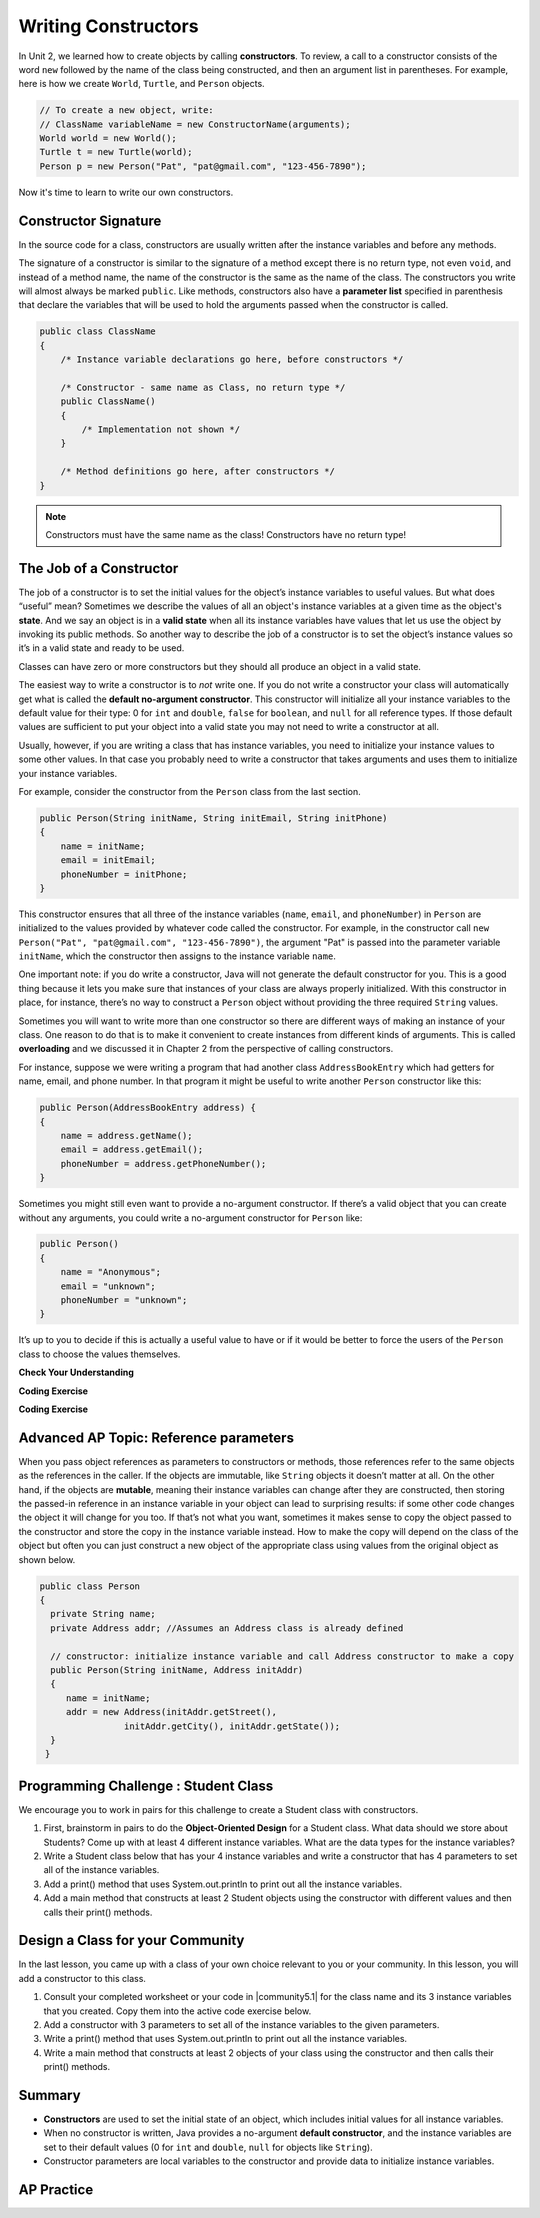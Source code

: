 .. qnum::
   :prefix: 5-2-
   :start: 1

.. |CodingEx| image:: ../../_static/codingExercise.png
    :width: 30px
    :align: middle
    :alt: coding exercise


.. |Exercise| image:: ../../_static/exercise.png
    :width: 35
    :align: middle
    :alt: exercise


.. |Groupwork| image:: ../../_static/groupwork.png
    :width: 35
    :align: middle
    :alt: groupwork

.. raw:: html

   <div class="unit-time">
     <svg xmlns="http://www.w3.org/2000/svg"
          width="16"
          height="16"
          fill="currentColor"
          class="bi
          bi-clock"
          viewBox="0 0 16 16">
       <path d="M8 3.5a.5.5 0 0 0-1 0V9a.5.5 0 0 0 .252.434l3.5 2a.5.5 0 0 0 .496-.868L8 8.71V3.5z"/>
       <path d="M8 16A8 8 0 1 0 8 0a8 8 0 0 0 0 16zm7-8A7 7 0 1 1 1 8a7 7 0 0 1 14 0z"/>
     </svg> Time estimate: 45 min.
   </div>

Writing Constructors
====================

.. index::
   pair: class; constructor

In Unit 2, we learned how to create objects by calling **constructors**. To
review, a call to a constructor consists of the word ``new`` followed by the
name of the class being constructed, and then an argument list in parentheses.
For example, here is how we create ``World``, ``Turtle``, and ``Person``
objects.

.. code-block:: java

    // To create a new object, write:
    // ClassName variableName = new ConstructorName(arguments);
    World world = new World();
    Turtle t = new Turtle(world);
    Person p = new Person("Pat", "pat@gmail.com", "123-456-7890");

Now it's time to learn to write our own constructors.

Constructor Signature
--------------------------------

In the source code for a class, constructors are usually written after the
instance variables and before any methods.

The signature of a constructor is similar to the signature of a method except
there is no return type, not even ``void``, and instead of a method name, the
name of the constructor is the same as the name of the class. The constructors
you write will almost always be marked ``public``. Like methods, constructors
also have a **parameter list** specified in parenthesis that declare the
variables that will be used to hold the arguments passed when the constructor is
called.

.. code-block:: java

   public class ClassName
   {
       /* Instance variable declarations go here, before constructors */

       /* Constructor - same name as Class, no return type */
       public ClassName()
       {
           /* Implementation not shown */
       }

       /* Method definitions go here, after constructors */
   }

.. note::

   Constructors must have the same name as the class! Constructors have no return type!

The Job of a Constructor
---------------------------------------

The job of a constructor is to set the initial values for the object’s instance
variables to useful values. But what does “useful” mean? Sometimes we describe
the values of all an object's instance variables at a given time as the object's
**state**. And we say an object is in a **valid state** when all its instance
variables have values that let us use the object by invoking its public methods.
So another way to describe the job of a constructor is to set the object’s
instance values so it’s in a valid state and ready to be used.

Classes can have zero or more constructors but they should all produce an object
in a valid state.

The easiest way to write a constructor is to *not* write one. If you do not
write a constructor your class will automatically get what is called the
**default no-argument constructor**. This constructor will initialize all your
instance variables to the default value for their type: 0 for ``int`` and
``double``, ``false`` for ``boolean``, and ``null`` for all reference types. If
those default values are sufficient to put your object into a valid state you may
not need to write a constructor at all.

Usually, however, if you are writing a class that has instance variables, you
need to initialize your instance values to some other values. In that case you
probably need to write a constructor that takes arguments and uses them to
initialize your instance variables.

For example, consider the constructor from the ``Person`` class from the last
section.

.. code-block:: java

   public Person(String initName, String initEmail, String initPhone)
   {
       name = initName;
       email = initEmail;
       phoneNumber = initPhone;
   }

This constructor ensures that all three of the instance variables (``name``, ``email``, and ``phoneNumber``) in ``Person`` 
are initialized to the values provided by whatever code called the constructor. For example, in the constructor call  
``new Person("Pat", "pat@gmail.com", "123-456-7890")``, the argument "Pat" is passed into the parameter variable ``initName``, 
which the constructor then assigns to the instance variable ``name``.  

One important note: if you do write a constructor, Java will not generate the
default constructor for you. This is a good thing because it lets you make sure
that instances of your class are always properly initialized. With this
constructor in place, for instance, there’s no way to construct a ``Person``
object without providing the three required ``String`` values.

Sometimes you will want to write more than one constructor so there are
different ways of making an instance of your class. One reason to do that is to
make it convenient to create instances from different kinds of arguments. This
is called **overloading** and we discussed it in Chapter 2 from the perspective
of calling constructors.

For instance, suppose we were writing a program that had another class
``AddressBookEntry`` which had getters for name, email, and phone number. In
that program it might be useful to write another ``Person`` constructor like
this:

.. code-block:: java

   public Person(AddressBookEntry address) {
   {
       name = address.getName();
       email = address.getEmail();
       phoneNumber = address.getPhoneNumber();
   }

Sometimes you might still even want to provide a no-argument constructor. If
there’s a valid object that you can create without any arguments, you could
write a no-argument constructor for ``Person`` like:

.. code-block:: java

   public Person()
   {
       name = "Anonymous";
       email = "unknown";
       phoneNumber = "unknown";
   }


It’s up to you to decide if this is actually a useful value to have or if it
would be better to force the users of the ``Person`` class to choose the
values themselves.


|Exercise| **Check Your Understanding**

.. clickablearea:: name_constructor
    :question: Click on all the lines of code that are part of constructors in the following class.
    :iscode:
    :feedback: Constructors are public and have the same name as the class.

    :click-incorrect:public class Name {:endclick:

        :click-incorrect:private String first;:endclick:
        :click-incorrect:private String last;:endclick:

        :click-correct:public Name(String theFirst, String theLast) {:endclick:
            :click-correct:first = theFirst;:endclick:
            :click-correct:last = theLast;:endclick:
         :click-correct:}:endclick:

         :click-incorrect:public void setFirst(String theFirst) {:endclick:
            :click-incorrect:first = theFirst;:endclick:
         :click-incorrect:}:endclick:

         :click-incorrect:public void setLast(String theLast) {:endclick:
            :click-incorrect:last = theLast;:endclick:
         :click-incorrect:}:endclick:

    :click-incorrect:}:endclick:

.. mchoice:: qsse_5
   :practice: T
   :answer_a: Determines the amount of space needed for an object and creates the object
   :answer_b: Names the new object
   :answer_c: Return to free storage all the memory used by this instance of the class.
   :answer_d: Initialize the instance variables in the object
   :correct: d
   :feedback_a: The object is already created before the constructor is called but the constructor initializes the instance variables.
   :feedback_b: Constructors do not name the object.
   :feedback_c: Constructors do not free any memory. In Java the freeing of memory is done when the object is no longer referenced.
   :feedback_d: A constructor  initializes the instance variables to their default values or in the case of a parameterized constructor, to the values passed in to the constructor.

   What best describes the purpose of a class's constructor?


|CodingEx| **Coding Exercise**

.. activecode:: class-Fraction
   :language: java
   :autograde: unittest

   The following class defines a ``Fraction`` with the instance variables
   ``numerator`` and ``denominator``. It uses 2 constructors. Note that the
   no-argument constructor sets the default instance variable values to 1 rather
   than 0 since a fraction with 0 in the denominator is not valid. Try to guess
   what it will print before you run it. Hint! Remember to start with the
   ``main`` method! You can also view it in the Java visualizer by clicking on
   the Show CodeLens button below.
   ~~~~
   public class Fraction
   {
      //  instance variables
      private int numerator;
      private int denominator;

      // constructor: set instance variables to default values
      public Fraction()
      {
         numerator = 1;
         denominator = 1;
      }

      // constructor: set instance variables to init parameters
      public Fraction(int initNumerator, int initDenominator)
      {
         numerator = initNumerator;
         denominator = initDenominator;
      }

      // Print fraction
      public void print()
      {
        System.out.println(numerator + "/" + denominator);
      }

      // main method for testing
      public static void main(String[] args)
      {
         Fraction f1 = new Fraction();
         Fraction f2 = new Fraction(1,2);
         // What will these print out?
         f1.print();
         f2.print();
      }
   }
   ====
   // Test Code for Lesson 5.2.0.1 - Fraction
   import static org.junit.Assert.*;
   import org.junit.After;
   import org.junit.Before;
   import org.junit.Test;

   import java.io.*;

   public class RunestoneTests extends CodeTestHelper
   {
       @Test
       public void test() throws IOException
       {
           String output = getMethodOutput("main");
           String expect = "1/1\n1/2";

           boolean passed = getResults(expect, output, "Running main", true);
           assertTrue(passed);
       }

   }

|CodingEx| **Coding Exercise**

.. activecode:: class-Car
   :language: java
   :autograde: unittest
   :practice: T

   The following class defines a Car with the instance variables model and year,
   for example a Honda 2010 car. However, some of the code is missing. First, fill in
   the code to create a ``Car`` constructor. Then, fill in the code to call the constructor 
   in the main method to create 2 ``Car`` objects. The first car should be a 2023 Ford and 
   the second car should be a 2010 Honda. Run your program and make sure it works and 
   prints out the information for both cars.
   ~~~~
   public class Car
   {
      //  instance variables
      private String model;
      private int year;

      // constructor: set instance variables to init parameters
      public Car(String initModel, int initYear)
      {
          // 1. set the instance variables to the init parameter variables


      }

      // Print Car info
      public void print()
      {
        System.out.println("Car model: " + model);
        System.out.println("Car year: " + year);
      }

      // main method for testing
      public static void main(String[] args)
      {
          // 2. Call the constructor to create 2 new Car objects with different
          // values The first car should be a 2023 Ford and the second car
          // should be a 2010 Honda.

          Car car1 =
          Car car2 =

          car1.print();
          car2.print();
      }
   }
   ====
   // Test Code for Lesson 5.2.0 - Car
   import static org.junit.Assert.*;
   import org.junit.After;
   import org.junit.Before;
   import org.junit.Test;

   import java.io.*;

   public class RunestoneTests extends CodeTestHelper
   {
       @Test
       public void testMain() throws IOException
       {
           String output = getMethodOutput("main");
           String expect = "Car model: Ford\nCar year: 2023\nCar model: Honda\nCar year: 2010";

           boolean passed = getResults(expect, output, "Running main");
           assertTrue(passed);
       }

   }

Advanced AP Topic: Reference parameters 
------------------------------------------------

When you pass object references as parameters to
constructors or methods, those references refer to the same objects as the
references in the caller. If the objects are immutable, like ``String`` objects
it doesn’t matter at all. On the other hand, if the objects are **mutable**,
meaning their instance variables can change after they are constructed, then
storing the passed-in reference in an instance variable in your object can lead
to surprising results: if some other code changes the object it will change for
you too. If that’s not what you want, sometimes it makes sense to copy the
object passed to the constructor and store the copy in the instance variable
instead. How to make the copy will depend on the class of the object but often
you can just construct a new object of the appropriate class using values from
the original object as shown below.

.. code-block:: java

     public class Person
     {
       private String name;
       private Address addr; //Assumes an Address class is already defined

       // constructor: initialize instance variable and call Address constructor to make a copy
       public Person(String initName, Address initAddr)
       {
          name = initName;
          addr = new Address(initAddr.getStreet(),
                     initAddr.getCity(), initAddr.getState());
       }
      }


|Groupwork| Programming Challenge : Student Class
--------------------------------------------------

We encourage you to work in pairs for this challenge to create a Student class with constructors.

1. First, brainstorm in pairs to do the **Object-Oriented Design** for a Student class. What data should we store about Students? Come up with at least 4 different instance variables. What are the data types for the instance variables?

2. Write a Student class below that has your 4 instance variables and write a constructor that has 4 parameters to set all of the instance variables.

3. Add a print() method that uses System.out.println to print out all the instance variables.

4. Add a main method that constructs at least 2 Student objects using the constructor with different values and then calls their print() methods.

.. activecode:: challenge-5-2-Student-class
  :language: java
  :autograde: unittest

  Create a class Student with 4 instance variables, a constructor, and a print method. Write a main method that creates 2 Student objects with the constructor and calls their print() method.
  ~~~~
  /** class Student
   * with 4 instance variables,
   * a constructor, a print method,
   * and a main method to test them.
   */
   public class Student
   {
       // Write 4 instance variables


       // Write a constructor with 4 parameters to initialize all of the instance variables


       // Write a print method that prints all the instance variables
       public void print()
       {


       }

      // main method
      public static void main(String[] args)
      {
         // Construct 2 Student objects using the constructor with different values


         // call their print() methods

      }
   }
   ====
    // Test Code for Lesson 5.2.1 - Challenge - Student
    import static org.junit.Assert.*;
    import org.junit.After;
    import org.junit.Before;
    import org.junit.Test;

    import java.io.*;

    public class RunestoneTests extends CodeTestHelper {
        public RunestoneTests() {
            super("Student");

            Object[] values = new Object[] { "Name", 0 };
            setDefaultValues(values);
        }

        @Test
        public void testCallConstructors() {
            String code = getCodeWithoutComments();
            String search = "= new Student(";

            int num = countOccurences(code, search);

            String expect = search + "...) x 2";
            String actual = search + "...) x " + num;

            boolean passed = getResults(expect, actual, "Checking that you made 2 Student objects");
            assertTrue(passed);
        }

        @Test
        public void testConstructors() {
            String code = getCodeWithoutComments();
            String search = "public Student(";

            int num = countOccurences(code, search);

            String expect = search + "...) x 1";
            String actual = search + "...) x " + num;

            boolean passed = getResults(expect, actual, "Checking that you made a constructor");
            assertTrue(passed);
        }

        @Test
        public void testPrint() {
            String code = getCodeWithoutComments();
            String search = ".print()";

            int num = countOccurences(code, search);

            String expect = search + " x 2";
            String actual = search + " x " + num;

            boolean passed = getResults(expect, actual, "Checking that you called print 2 times");
            assertTrue(passed);
        }

        @Test
        public void testPrivateVariables() {
            String expect = "4 Private";
            String output = testPrivateInstanceVariables();

            boolean passed = getResults(expect, output, "Checking for 4 Private Instance Variable(s)");
            assertTrue(passed);
        }

    }

|Groupwork| Design a Class for your Community
----------------------------------------------------------

.. |community5.1| raw:: html

   <a href="https://runestone.academy/ns/books/published/csawesome/Unit5-Writing-Classes/topic-5-1-parts-of-class.html#groupwork-design-a-class-for-your-community" target="_blank">Lesson 5.1 Community Challenge</a>

In the last lesson, you came up with a class of your own choice relevant to you or your community. In this lesson, you will add a constructor to this class.

1. Consult your completed worksheet or your code in |community5.1| for the class name and its 3 instance variables that you created. Copy them into the active code exercise below.

2. Add a constructor with 3 parameters to set all of the instance variables to the given parameters.

3. Write a print() method that uses System.out.println to print out all the instance variables.

4. Write a main method that constructs at least 2 objects of your class using the constructor and then calls their print() methods.

.. activecode:: community-challenge-5-2
  :language: java
  :autograde: unittest

  Copy your class with its 3 instance variables from |community5.1|. Add a constructor with 3 parameters to set all of the instance variables to the given parameters. Write a print() method that uses System.out.println to print out all the instance variables. Write a main method that constructs at least 2 objects of your class using the constructors and then calls their print() methods.
  ~~~~
  public class          // Add your class name here!
  {
      // 1. copy in your instance variables for class from the last lesson

      // 2. Add a constructor with 3 parameters to set all of the instance variables to the given parameters.


      // 3. Write a print() method that uses System.out.println to print out all the instance variables.

      // 4. Write a main method that constructs at least 2 objects of your class
      // using the constructor and then calls their print() methods.
      public static void main(String[] args)
      {
         // Construct 2 objects of your class to test the constructors


         // call the objects print() methods

      }
  }
  ====
  import static org.junit.Assert.*;
  import org.junit.*;
  import java.io.*;

  public class RunestoneTests extends CodeTestHelper
  {
        @Test
        public void testPrivateVariables()
        {
            String expect = "3 Private";
            String output = testPrivateInstanceVariables();
            boolean passed = false;
            if (Integer.parseInt(expect.substring(0,1)) <= Integer.parseInt(output.substring(0,1)))
               passed = true;
            passed = getResults(expect, output, "Checking private instance variable(s)", passed);
            assertTrue(passed);
        }
        /* No longer required
        @Test
        public void testDefaultConstructor()
        {
            String output = checkDefaultConstructor();
            String expect = "pass";

            boolean passed = getResults(expect, output, "Checking default constructor");
            assertTrue(passed);
        }
        */

        @Test
        public void testConstructor3()
        {
            String output = checkConstructor(3);
            String expect = "pass";

            boolean passed = getResults(expect, output, "Checking constructor with 3 parameters");
            assertTrue(passed);
        }
        @Test
        public void testPrint()
        {
            String output = getMethodOutput("print");
            String expect = "More than 15 characters";
            String actual = " than 15 characters";

            if (output.length() < 15) {
                actual = "Less" + actual;
            } else {
                actual = "More" + actual;
            }
            boolean passed = getResults(expect, actual, "Checking print method");
            assertTrue(passed);
        }

        @Test
        public void testMain() throws IOException
        {
            String output = getMethodOutput("main");//.split("\n");
            String expect = "3+ line(s) of text";
            String actual = " line(s) of text";
            int len = output.split("\n").length;

            if (output.length() > 0) {
                actual = len + actual;
            } else {
                actual = output.length() + actual;
            }
            boolean passed = len >= 3;

            getResults(expect, actual, "Checking output", passed);
            assertTrue(passed);
        }
    }

Summary
--------


- **Constructors** are used to set the initial state of an object, which includes initial values for all instance variables.

- When no constructor is written, Java provides a no-argument **default constructor**, and the instance variables are set to their default values (0 for ``int`` and ``double``, ``null`` for objects like ``String``).

- Constructor parameters are local variables to the constructor and provide data to initialize instance variables.



AP Practice
------------



.. mchoice:: AP5-2-1
    :practice: T

    Consider the definition of the Cat class below. The class uses the instance variable isSenior to indicate whether a cat is old enough to be considered a senior cat or not.

    .. code-block:: java

        public class Cat
        {
            private String name;
            private int age;
            private boolean isSenior;

            public Cat(String n, int a)
            {
                name = n;
                age = a;
                if (age >= 10)
                {
                    isSenior = true;
                }
                else
                {
                    isSenior = false;
                }
            }
        }

    Which of the following statements will create a Cat object that represents a cat that is considered a senior cat?

    - Cat c = new Cat ("Oliver", 7);

      - The age 7 is less than 10, so this cat would not be considered a senior cat.

    - Cat c = new Cat ("Max", "15");

      - An integer should be passed in as the second parameter, not a string.

    - Cat c = new Cat ("Spots", true);

      - An integer should be passed in as the second parameter, not a boolean.

    - Cat c = new Cat ("Whiskers", 10);

      + Correct!

    - Cat c = new Cat ("Bella", isSenior);

      - An integer should be passed in as the second parameter and isSenior would be undefined outside of the class.




.. mchoice:: AP5-2-2
   :practice: T
   :answer_a: I only
   :answer_b: II only
   :answer_c: III only
   :answer_d: I and III only
   :answer_e: I, II and III
   :correct: d
   :feedback_a: Option III can also create a correct Cat instance.
   :feedback_b: Option II will create a cat that is 0 years old with 5 kittens.
   :feedback_c: Option I can also create a correct Cat instance.
   :feedback_d: Good job!
   :feedback_e: Option II will create a cat that is 0 years old with 5 kittens.

   Consider the following class definition. Each object of the class Cat will store the cat’s name as name, the cat’s age as age, and the number of kittens the cat has as kittens. Which of the following code segments, found in a class other than Cat, can be used to create a cat that is 5 years old with no kittens?

   .. code-block:: java

    public class Cat
    {
        private String name;
        private int age;
        private int kittens;

        public Cat(String n, int a, int k)
        {
            name = n;
            age = a;
            kittens = k;
        }
        public Cat(String n, int a)
        {
            name = n;
            age = a;
            kittens = 0;
        }
        /* Other methods not shown */
    }

    I.   Cat c = new Cat("Sprinkles", 5, 0);
    II.  Cat c = new Cat("Lucy", 0, 5);
    III. Cat c = new Cat("Luna", 5);

.. mchoice:: AP5-2-3
    :practice: T

    Consider the following class definition.

    .. code-block:: java

        public class Cat
        {
            private String color;
            private boolean isHungry;
            /* missing constructor */
        }

    The following statement appears in a method in a class other than Cat. It is intended to create a new Cat object c with its attributes set to "black" and true. Which of the following can be used to replace  **missing constructor code** in the class definition so that the object c below is correctly created?

    .. code-block:: java

        Cat c = new Cat("black", true);

    - .. code-block:: java

        public Cat(String c, boolean h)
        {
            c = "black";
            h = true;
        }

      - The constructor should be changing the instance variables, not the local variables.

    - .. code-block:: java

        public Cat(String c, boolean h)
        {
            c = "black";
            h = "true";
        }

      - The constructor should be changing the instance variables, not the local variables.

    - .. code-block:: java

        public Cat(String c, boolean h)
        {
            c = color;
            h = isHungry;
        }

      - The constructor should be changing the instance variables, not the local variables.

    - .. code-block:: java

        public Cat(String c, boolean h)
        {
            color = black;
            isHungry = true;
        }

      - The constructor should be using  the local variables to set the instance variables.

    - .. code-block:: java

        public Cat(String c, boolean h)
        {
            color = c;
            isHungry = h;
        }

      + Correct!
